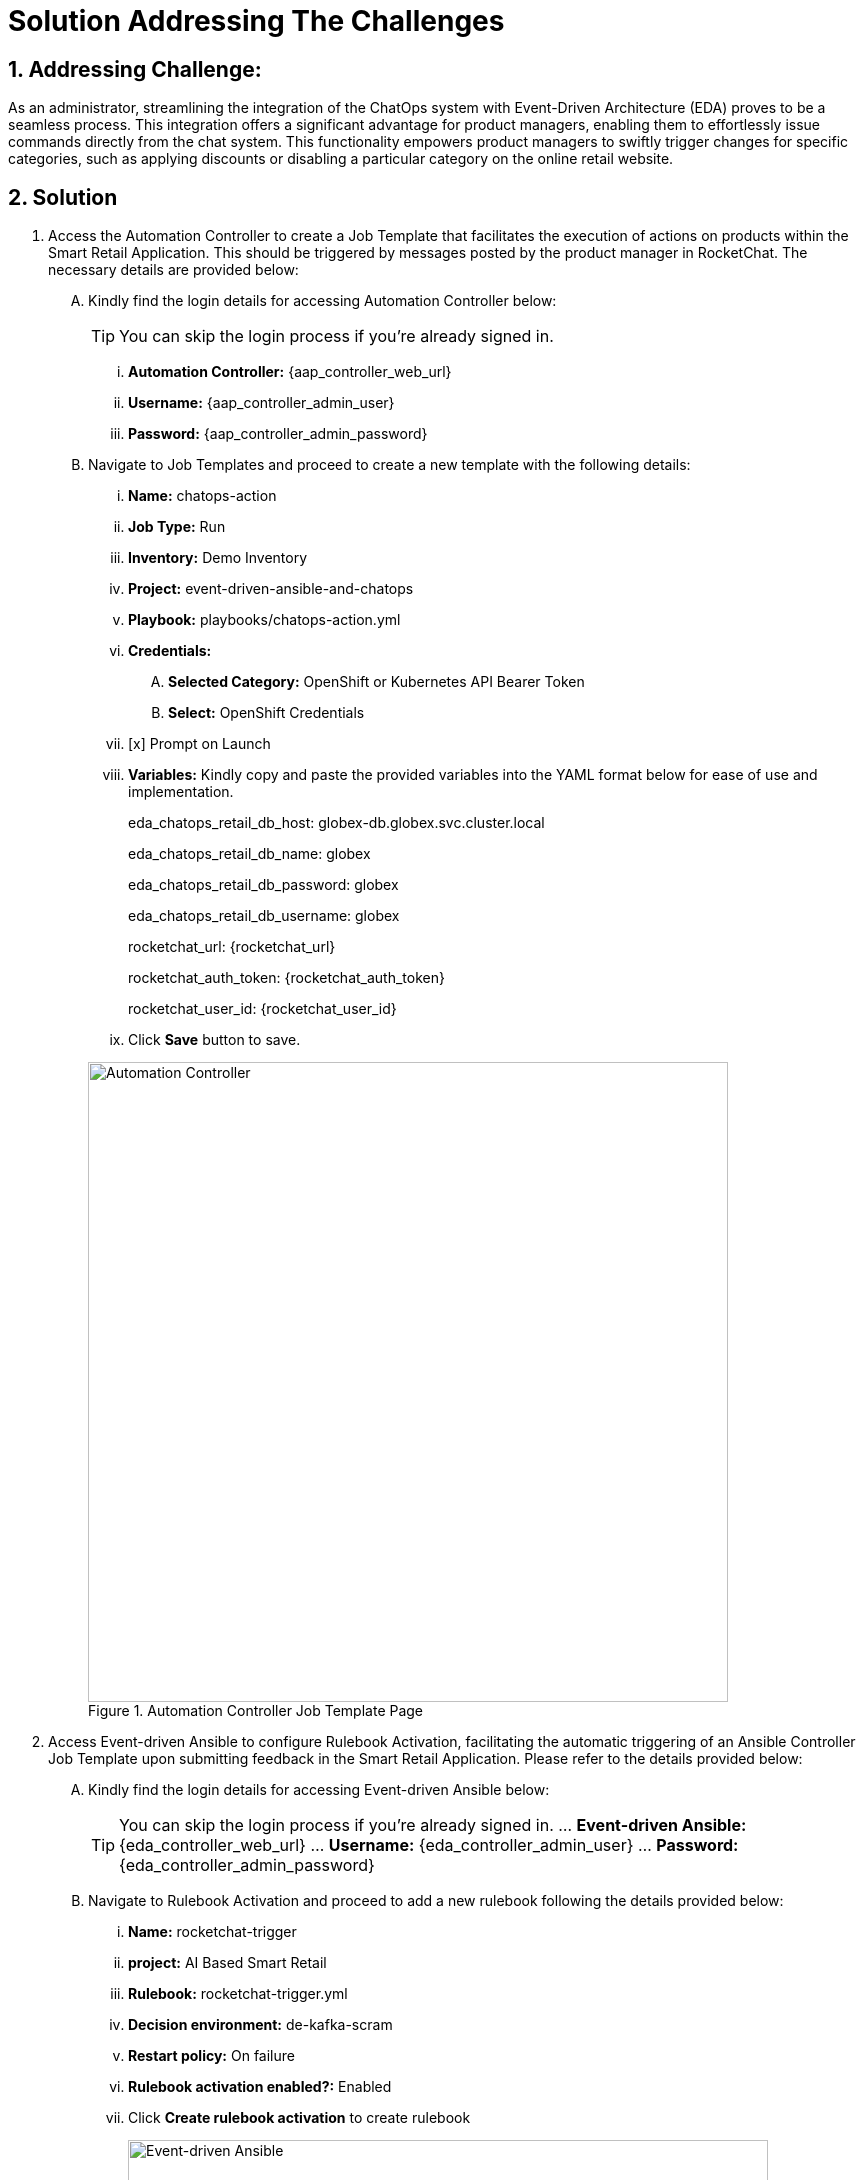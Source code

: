 = Solution Addressing The Challenges
:navtitle: 5: Admin - Connecting ChatOps
:numbered:

== Addressing Challenge: 

As an administrator, streamlining the integration of the ChatOps system with Event-Driven Architecture (EDA) proves to be a seamless process. This integration offers a significant advantage for product managers, enabling them to effortlessly issue commands directly from the chat system. This functionality empowers product managers to swiftly trigger changes for specific categories, such as applying discounts or disabling a particular category on the online retail website.


== Solution

. Access the Automation Controller to create a Job Template that facilitates the execution of actions on products within the Smart Retail Application. This should be triggered by messages posted by the product manager in RocketChat. The necessary details are provided below:

+
****
[upperalpha]
.. Kindly find the login details for accessing Automation Controller below:
+
TIP: You can skip the login process if you're already signed in.

... *Automation Controller:* {aap_controller_web_url}
... *Username:* {aap_controller_admin_user}
... *Password:* {aap_controller_admin_password}

.. Navigate to Job Templates and proceed to create a new template with the following details:

... *Name:* chatops-action
... *Job Type:* Run
... *Inventory:* Demo Inventory
... *Project:* event-driven-ansible-and-chatops
... *Playbook:* playbooks/chatops-action.yml
... *Credentials:*
  .... *Selected Category:* OpenShift or Kubernetes API Bearer Token
  .... *Select:* OpenShift Credentials
... [x] Prompt on Launch 
... *Variables:* Kindly copy and paste the provided variables into the YAML format below for ease of use and implementation.
+
====
eda_chatops_retail_db_host: globex-db.globex.svc.cluster.local

eda_chatops_retail_db_name: globex

eda_chatops_retail_db_password: globex

eda_chatops_retail_db_username: globex

rocketchat_url: {rocketchat_url}

rocketchat_auth_token: {rocketchat_auth_token}

rocketchat_user_id: {rocketchat_user_id}
====

... Click *Save* button to save.

+
.Automation Controller Job Template Page
image::04_controller_job_template-1.jpg[Automation Controller, 640]
****



. Access Event-driven Ansible to configure Rulebook Activation, facilitating the automatic triggering of an Ansible Controller Job Template upon submitting feedback in the Smart Retail Application. Please refer to the details provided below:
+
****
[upperalpha]

.. Kindly find the login details for accessing Event-driven Ansible below:
+
TIP: You can skip the login process if you're already signed in.
... *Event-driven Ansible:* {eda_controller_web_url}
... *Username:* {eda_controller_admin_user}
... *Password:* {eda_controller_admin_password}

.. Navigate to Rulebook Activation and proceed to add a new rulebook following the details provided below:
... *Name:* rocketchat-trigger
... *project:* AI Based Smart Retail
... *Rulebook:* rocketchat-trigger.yml
... *Decision environment:* de-kafka-scram
... *Restart policy:* On failure
... *Rulebook activation enabled?:* Enabled
... Click *Create rulebook activation* to create rulebook

+
.Event-driven Ansible Rulebook Activations Page
image::03_eda_rulebook-1.jpg[Event-driven Ansible, 640]

+
.Event-driven Ansible Create Rulebook Activation Page
image::03_eda_rulebook-2.jpg[Event-driven Ansible, 640]
****


. Access the OpenShift Console to configure routing for the Event-driven Ansible rulebook activation created in the previous step. Refer to the details provided below:

+
****
[upperalpha]

.. Kindly find the login details for accessing Openshift Console below:
... *Console URL:* {openshift_console_url}
... *Username:* {openshift_cluster_admin_username}
... *Password:* {openshift_cluster_admin_password}

+
.OpenShift Console Login Page
image::06_openshift_login-1.jpg[OpenShift, 560]

+
.OpenShift Console Login Page
image::06_openshift_login-2.jpg[OpenShift, 600]


.. Navigate to the 'Networking' section, select 'Route,' change the project to 'aap,' and then click on the 'Create Route' button to configure the Event-driven Ansible route.

+
.OpenShift Route Page
image::06_openshift_route-1.jpg[OpenShift, 640]

.. To set up an Event-driven Ansible route for the 'rocketchat-trigger' rulebook, follow the details provided below:
... *Name:* eda-trigger
... *Service:* activation-job-X-X-5000
... *Target port:* 5000 -> 5000 (TCP)
... Click Create button to save.

+
.OpenShift Route Page
image::06_openshift_route-2.jpg[OpenShift, 600]

.. Copy the 'eda-trigger' route, which will serve as the webhook URL for use in RocketChat.
+
.OpenShift Route Page
image::06_openshift_route-3.jpg[OpenShift, 640]
****




. Access RocketChat to establish a webhook for Event-driven Ansible, following the details provided below:
+
****
[upperalpha]

.. Kindly find the login details for accessing RocketChat below:
+
NOTE: Please logout and re-login as admin if you're already signed in.

... *RocketChat Url:* {rocketchat_url}
... *Username:* admin
... *Password:* {rocketchat_admin_password}

.. Navigate to administration.
+
.RocketChat Administration Page
image::05_rocketchat_admin-1.jpg[RocketChat, 640]

.. Navigate to the 'Integration' section, and click on the 'New Integration' button to create a webhook for outgoing messages.
+
TIP: If nothing appears upon the initial click, try clicking on other links and then return to the 'Integration' section to refresh and display the content.

+
.RocketChat Webhook Page
image::05_rocketchat_webhook-1.jpg[RocketChat, 640]


.. Select Outgoing WebHook.
+
.RocketChat Webhook Page
image::05_rocketchat_webhook-2.jpg[RocketChat, 640]

.. Select Message Sent from drop down list.
+
.RocketChat Webhook Page
image::05_rocketchat_webhook-3.jpg[RocketChat, 640]


.. Please provide the following details:
... *Name (optional):* Event-driven Ansible and ChatOps
... *Channel:* #clothing,#utensils
... *Trigger Words:* update,continue,discontinue
... *URLs:* <Paste *eda-trigger* route created in openshift>
... *Impersonate User:* True
... *Post as:* admin
... Keep the remaining settings as default.
... Save your changes by clicking on the 'Save Changes' button in the upper right corner.

+
.RocketChat Webhook Page
image::05_rocketchat_webhook-4.jpg[RocketChat, 640]
****

